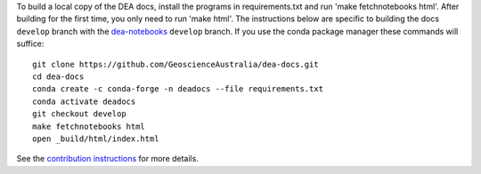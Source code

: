 To build a local copy of the DEA docs, install the programs in
requirements.txt and run 'make fetchnotebooks html'.
After building for the first time, you only need to run 'make html'.
The instructions below are specific to building the docs ``develop`` branch with the `dea-notebooks <https://github.com/GeoscienceAustralia/dea-notebooks/tree/develop>`_ ``develop`` branch.
If you use the conda package manager these commands will suffice::

  git clone https://github.com/GeoscienceAustralia/dea-docs.git
  cd dea-docs
  conda create -c conda-forge -n deadocs --file requirements.txt
  conda activate deadocs
  git checkout develop
  make fetchnotebooks html
  open _build/html/index.html
  
See the `contribution instructions <https://github.com/GeoscienceAustralia/dea-docs/wiki/Contribution-instructions>`_ for more details.
